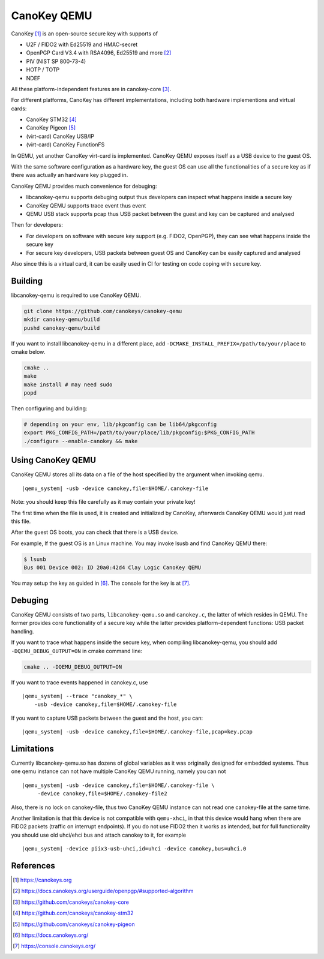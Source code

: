 .. _canokey:

CanoKey QEMU
------------

CanoKey [1]_ is an open-source secure key with supports of

* U2F / FIDO2 with Ed25519 and HMAC-secret
* OpenPGP Card V3.4 with RSA4096, Ed25519 and more [2]_
* PIV (NIST SP 800-73-4)
* HOTP / TOTP
* NDEF

All these platform-independent features are in canokey-core [3]_.

For different platforms, CanoKey has different implementations,
including both hardware implementions and virtual cards:

* CanoKey STM32 [4]_
* CanoKey Pigeon [5]_
* (virt-card) CanoKey USB/IP
* (virt-card) CanoKey FunctionFS

In QEMU, yet another CanoKey virt-card is implemented.
CanoKey QEMU exposes itself as a USB device to the guest OS.

With the same software configuration as a hardware key,
the guest OS can use all the functionalities of a secure key as if
there was actually an hardware key plugged in.

CanoKey QEMU provides much convenience for debuging:

* libcanokey-qemu supports debuging output thus developers can
  inspect what happens inside a secure key
* CanoKey QEMU supports trace event thus event
* QEMU USB stack supports pcap thus USB packet between the guest
  and key can be captured and analysed

Then for developers:

* For developers on software with secure key support (e.g. FIDO2, OpenPGP),
  they can see what happens inside the secure key
* For secure key developers, USB packets between guest OS and CanoKey
  can be easily captured and analysed

Also since this is a virtual card, it can be easily used in CI for testing
on code coping with secure key.

Building
========

libcanokey-qemu is required to use CanoKey QEMU.

.. code-block:: shell

    git clone https://github.com/canokeys/canokey-qemu
    mkdir canokey-qemu/build
    pushd canokey-qemu/build

If you want to install libcanokey-qemu in a different place,
add ``-DCMAKE_INSTALL_PREFIX=/path/to/your/place`` to cmake below.

.. code-block:: shell

    cmake ..
    make
    make install # may need sudo
    popd

Then configuring and building:

.. code-block:: shell

    # depending on your env, lib/pkgconfig can be lib64/pkgconfig
    export PKG_CONFIG_PATH=/path/to/your/place/lib/pkgconfig:$PKG_CONFIG_PATH
    ./configure --enable-canokey && make

Using CanoKey QEMU
==================

CanoKey QEMU stores all its data on a file of the host specified by the argument
when invoking qemu.

.. parsed-literal::

    |qemu_system| -usb -device canokey,file=$HOME/.canokey-file

Note: you should keep this file carefully as it may contain your private key!

The first time when the file is used, it is created and initialized by CanoKey,
afterwards CanoKey QEMU would just read this file.

After the guest OS boots, you can check that there is a USB device.

For example, If the guest OS is an Linux machine. You may invoke lsusb
and find CanoKey QEMU there:

.. code-block:: shell

    $ lsusb
    Bus 001 Device 002: ID 20a0:42d4 Clay Logic CanoKey QEMU

You may setup the key as guided in [6]_. The console for the key is at [7]_.

Debuging
========

CanoKey QEMU consists of two parts, ``libcanokey-qemu.so`` and ``canokey.c``,
the latter of which resides in QEMU. The former provides core functionality
of a secure key while the latter provides platform-dependent functions:
USB packet handling.

If you want to trace what happens inside the secure key, when compiling
libcanokey-qemu, you should add ``-DQEMU_DEBUG_OUTPUT=ON`` in cmake command
line:

.. code-block:: shell

    cmake .. -DQEMU_DEBUG_OUTPUT=ON

If you want to trace events happened in canokey.c, use

.. parsed-literal::

    |qemu_system| --trace "canokey_*" \\
        -usb -device canokey,file=$HOME/.canokey-file

If you want to capture USB packets between the guest and the host, you can:

.. parsed-literal::

    |qemu_system| -usb -device canokey,file=$HOME/.canokey-file,pcap=key.pcap

Limitations
===========

Currently libcanokey-qemu.so has dozens of global variables as it was originally
designed for embedded systems. Thus one qemu instance can not have
multiple CanoKey QEMU running, namely you can not

.. parsed-literal::

    |qemu_system| -usb -device canokey,file=$HOME/.canokey-file \\
         -device canokey,file=$HOME/.canokey-file2

Also, there is no lock on canokey-file, thus two CanoKey QEMU instance
can not read one canokey-file at the same time.

Another limitation is that this device is not compatible with ``qemu-xhci``,
in that this device would hang when there are FIDO2 packets (traffic on
interrupt endpoints). If you do not use FIDO2 then it works as intended,
but for full functionality you should use old uhci/ehci bus and attach canokey
to it, for example

.. parsed-literal::

   |qemu_system| -device piix3-usb-uhci,id=uhci -device canokey,bus=uhci.0

References
==========

.. [1] `<https://canokeys.org>`_
.. [2] `<https://docs.canokeys.org/userguide/openpgp/#supported-algorithm>`_
.. [3] `<https://github.com/canokeys/canokey-core>`_
.. [4] `<https://github.com/canokeys/canokey-stm32>`_
.. [5] `<https://github.com/canokeys/canokey-pigeon>`_
.. [6] `<https://docs.canokeys.org/>`_
.. [7] `<https://console.canokeys.org/>`_
